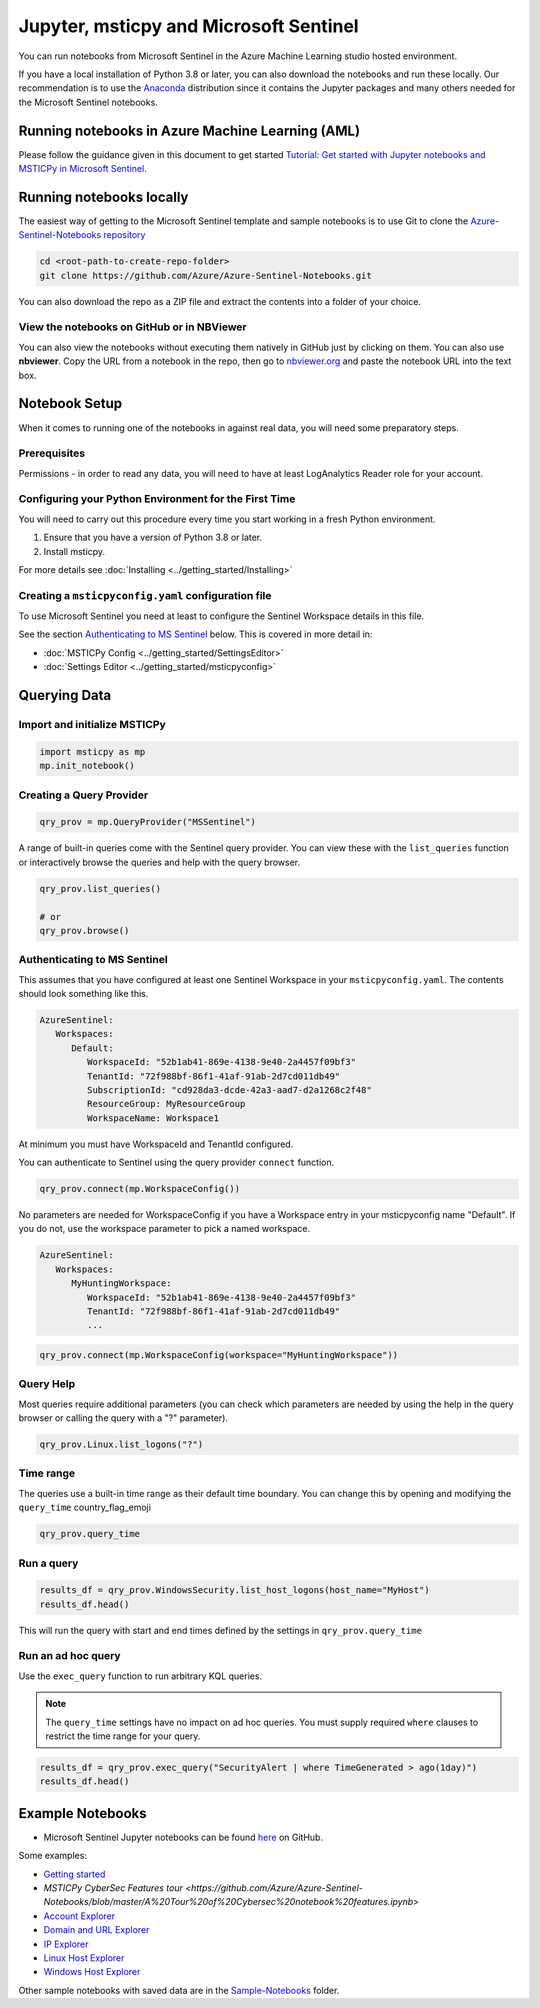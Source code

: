 Jupyter, msticpy and Microsoft Sentinel
=======================================

You can run notebooks from Microsoft Sentinel in the
Azure Machine Learning studio hosted environment.

If you have a local installation of Python 3.8 or later, you can also
download the notebooks and run these locally. Our recommendation
is to use the `Anaconda <https://www.anaconda.com/distribution/>`__
distribution since it contains the Jupyter packages and many others
needed for the Microsoft Sentinel notebooks.

Running notebooks in Azure Machine Learning (AML)
-------------------------------------------------

Please follow the guidance given in this document to get started
`Tutorial: Get started with Jupyter notebooks and MSTICPy in Microsoft Sentinel
<https://docs.microsoft.com/azure/sentinel/notebook-get-started>`__.


Running notebooks locally
-------------------------

The easiest way of getting to the Microsoft Sentinel template
and sample notebooks is to use Git to clone the `Azure-Sentinel-Notebooks
repository <https://github.com/Azure/Azure-Sentinel-Notebooks>`__

.. code:: bash

   cd <root-path-to-create-repo-folder>
   git clone https://github.com/Azure/Azure-Sentinel-Notebooks.git

You can also download the repo as a ZIP file and extract the contents
into a folder of your choice.

View the notebooks on GitHub or in NBViewer
~~~~~~~~~~~~~~~~~~~~~~~~~~~~~~~~~~~~~~~~~~~

You can also view the notebooks without executing them natively
in GitHub just by clicking on them. You can also use **nbviewer**.
Copy the URL from a notebook in the repo, then go to
`nbviewer.org <https://nbviewer.org>`__ and paste the notebook URL
into the text box.


Notebook Setup
--------------

When it comes to running one of the notebooks in against real data, you
will need some preparatory steps.

Prerequisites
~~~~~~~~~~~~~

Permissions - in order to read any data, you will need to have at least LogAnalytics
Reader role for your account.

Configuring your Python Environment for the First Time
~~~~~~~~~~~~~~~~~~~~~~~~~~~~~~~~~~~~~~~~~~~~~~~~~~~~~~

You will need to carry out this procedure every time you start working
in a fresh Python environment.

1. Ensure that you have a version of Python 3.8 or later.

2. Install msticpy.

For more details see :doc:`Installing <../getting_started/Installing>`

Creating a ``msticpyconfig.yaml`` configuration file
~~~~~~~~~~~~~~~~~~~~~~~~~~~~~~~~~~~~~~~~~~~~~~~~~~~~

To use Microsoft Sentinel you need at least to configure the Sentinel
Workspace details in this file.

See the section `Authenticating to MS Sentinel`_ below.
This is covered in more detail in:

- :doc:`MSTICPy Config <../getting_started/SettingsEditor>`
- :doc:`Settings Editor <../getting_started/msticpyconfig>`


Querying Data
-------------

Import and initialize MSTICPy
~~~~~~~~~~~~~~~~~~~~~~~~~~~~~

.. code:: python

   import msticpy as mp
   mp.init_notebook()


Creating a Query Provider
~~~~~~~~~~~~~~~~~~~~~~~~~

.. code:: python

   qry_prov = mp.QueryProvider("MSSentinel")

A range of built-in queries come with the Sentinel query provider.
You can view these with the ``list_queries`` function or interactively
browse the queries and help with the query browser.

.. code:: python

   qry_prov.list_queries()

   # or
   qry_prov.browse()


Authenticating to MS Sentinel
~~~~~~~~~~~~~~~~~~~~~~~~~~~~~

This assumes that you have configured at least one Sentinel Workspace
in your ``msticpyconfig.yaml``. The contents should look something
like this.

.. code:: yaml

   AzureSentinel:
      Workspaces:
         Default:
            WorkspaceId: "52b1ab41-869e-4138-9e40-2a4457f09bf3"
            TenantId: "72f988bf-86f1-41af-91ab-2d7cd011db49"
            SubscriptionId: "cd928da3-dcde-42a3-aad7-d2a1268c2f48"
            ResourceGroup: MyResourceGroup
            WorkspaceName: Workspace1

At minimum you must have WorkspaceId and TenantId configured.

You can authenticate to Sentinel using the query provider ``connect``
function.

.. code:: python

   qry_prov.connect(mp.WorkspaceConfig())

No parameters are needed for WorkspaceConfig if you have a Workspace
entry in your msticpyconfig name "Default". If you do not, use
the workspace parameter to pick a named workspace.

.. code:: yaml

   AzureSentinel:
      Workspaces:
         MyHuntingWorkspace:
            WorkspaceId: "52b1ab41-869e-4138-9e40-2a4457f09bf3"
            TenantId: "72f988bf-86f1-41af-91ab-2d7cd011db49"
            ...

.. code:: python

   qry_prov.connect(mp.WorkspaceConfig(workspace="MyHuntingWorkspace"))


Query Help
~~~~~~~~~~

Most queries require additional parameters (you can check which
parameters are needed by using the help in the query browser or
calling the query with a "?" parameter).

.. code:: python

   qry_prov.Linux.list_logons("?")

Time range
~~~~~~~~~~

The queries use a built-in time range as their default time boundary.
You can change this by opening and modifying the ``query_time`` country_flag_emoji

.. code:: python

   qry_prov.query_time

Run a query
~~~~~~~~~~~

.. code:: python

   results_df = qry_prov.WindowsSecurity.list_host_logons(host_name="MyHost")
   results_df.head()

This will run the query with start and end times defined by the settings in
``qry_prov.query_time``

Run an ad hoc query
~~~~~~~~~~~~~~~~~~~

Use the ``exec_query`` function to run arbitrary KQL queries.

.. note:: The ``query_time`` settings have no impact on ad hoc queries.
   You must supply required ``where`` clauses to restrict the time
   range for your query.

.. code:: python

   results_df = qry_prov.exec_query("SecurityAlert | where TimeGenerated > ago(1day)")
   results_df.head()


Example Notebooks
-----------------


-  Microsoft Sentinel Jupyter notebooks can be found
   `here <https://github.com/Azure/Azure-Sentinel-Notebooks>`__ on GitHub.

Some examples:

- `Getting started <https://github.com/Azure/Azure-Sentinel-Notebooks/blob/master/A%20Getting%20Started%20Guide%20For%20Azure%20Sentinel%20ML%20Notebooks.ipynb>`__
- `MSTICPy CyberSec Features tour <https://github.com/Azure/Azure-Sentinel-Notebooks/blob/master/A%20Tour%20of%20Cybersec%20notebook%20features.ipynb>`
- `Account Explorer <https://github.com/Azure/Azure-Sentinel-Notebooks/blob/master/Entity%20Explorer%20-%20Account.ipynb>`__
- `Domain and URL Explorer <https://github.com/Azure/Azure-Sentinel-Notebooks/blob/master/Entity%20Explorer%20-%20Domain%20and%20URL.ipynb>`__
- `IP Explorer <https://github.com/Azure/Azure-Sentinel-Notebooks/blob/master/Entity%20Explorer%20-%20IP%20Address.ipynb>`__
- `Linux Host Explorer <https://github.com/Azure/Azure-Sentinel-Notebooks/blob/master/Entity%20Explorer%20-%20Linux%20Host.ipynb>`__
- `Windows Host Explorer <https://github.com/Azure/Azure-Sentinel-Notebooks/blob/master/Entity%20Explorer%20-%20Windows%20Host.ipynb>`__

Other sample notebooks with saved data are in the `Sample-Notebooks <https://github.com/Azure/Azure-Sentinel-Notebooks/tree/master/tutorials-and-examples>`__
folder.